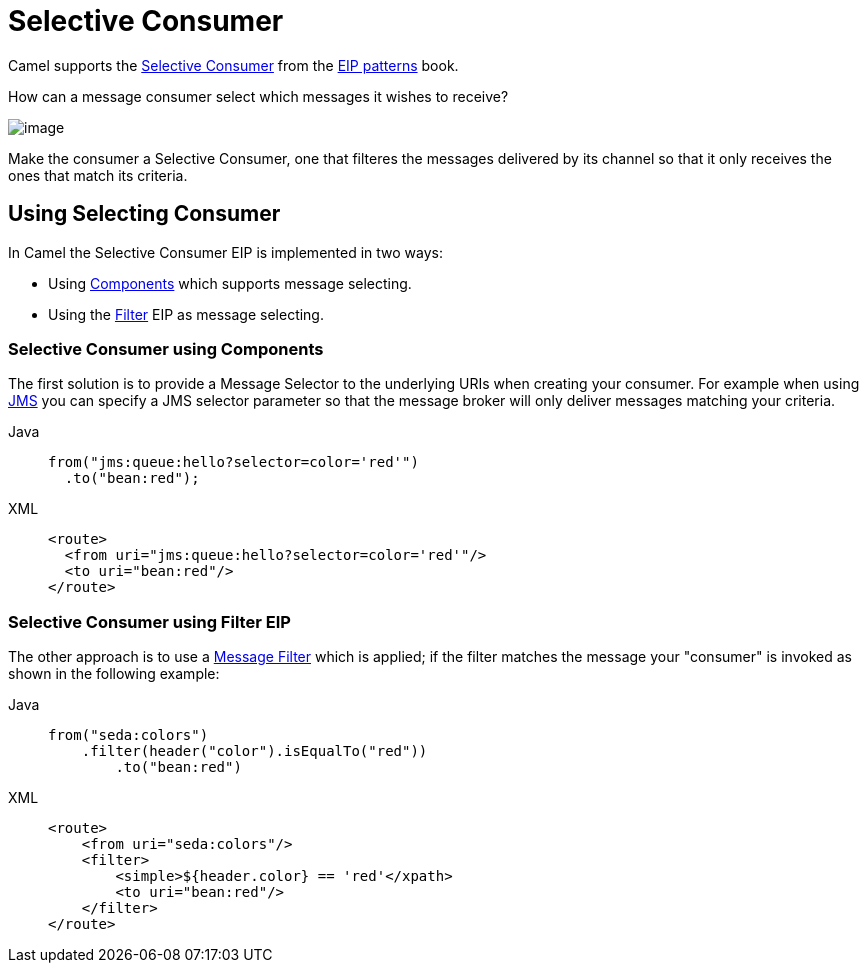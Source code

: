 = Selective Consumer
:tabs-sync-option:

Camel supports the
https://www.enterpriseintegrationpatterns.com/patterns/messaging/MessageSelector.html[Selective Consumer]
from the xref:enterprise-integration-patterns.adoc[EIP patterns] book.

How can a message consumer select which messages it wishes to receive?

image::eip/MessageSelectorSolution.gif[image]

Make the consumer a Selective Consumer, one that filteres the messages delivered by its channel so that it only receives the ones that match its criteria.

== Using Selecting Consumer

In Camel the Selective Consumer EIP is implemented in two ways:

- Using xref:components::index.adoc[Components] which supports message selecting.
- Using the xref:filter-eip.adoc[Filter] EIP as message selecting.

=== Selective Consumer using Components

The first solution is to provide a Message Selector to the underlying URIs when creating your consumer.
For example when using xref:components::jms-component.adoc[JMS] you can specify a
JMS selector parameter so that the message broker will only deliver messages matching your criteria.

[tabs]
====
Java::
+
[source,java]
----
from("jms:queue:hello?selector=color='red'")
  .to("bean:red");
----

XML::
+
[source,xml]
----
<route>
  <from uri="jms:queue:hello?selector=color='red'"/>
  <to uri="bean:red"/>
</route>
----
====

=== Selective Consumer using Filter EIP

The other approach is to use a xref:filter-eip.adoc[Message Filter] which is applied;
if the filter matches the message your "consumer" is invoked as shown in the following example:

[tabs]
====
Java::
+
[source,java]
----
from("seda:colors")
    .filter(header("color").isEqualTo("red"))
        .to("bean:red")
----

XML::
+
[source,xml]
----
<route>
    <from uri="seda:colors"/>
    <filter>
        <simple>${header.color} == 'red'</xpath>
        <to uri="bean:red"/>
    </filter>
</route>
----
====
